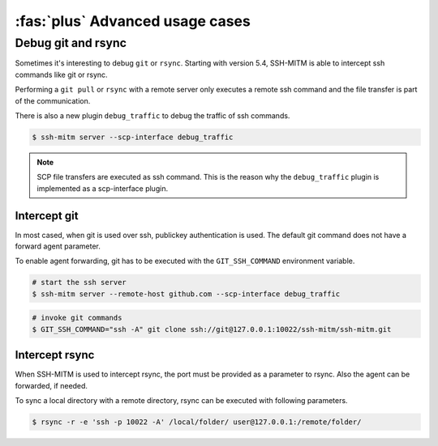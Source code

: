 :fas:`plus` Advanced usage cases
================================

Debug git and rsync
-------------------

Sometimes it's interesting to debug ``git`` or ``rsync``.
Starting with version 5.4, SSH-MITM is able to intercept ssh commands like git or rsync.

Performing a ``git pull`` or ``rsync`` with a remote server only executes a remote ssh command and the file transfer is part of the communication.

There is also a new plugin ``debug_traffic`` to debug the traffic of ssh commands.

.. code-block:: none

    $ ssh-mitm server --scp-interface debug_traffic


.. note::

    SCP file transfers are executed as ssh command. This is the reason why the ``debug_traffic`` plugin is implemented as a scp-interface plugin.


Intercept git
"""""""""""""

In most cased, when git is used over ssh, publickey authentication is used. The default git command does not have a forward agent parameter.

To enable agent forwarding, git has to be executed with the ``GIT_SSH_COMMAND`` environment variable.

.. code-block:: none

    # start the ssh server
    $ ssh-mitm server --remote-host github.com --scp-interface debug_traffic

.. code-block:: none

    # invoke git commands
    $ GIT_SSH_COMMAND="ssh -A" git clone ssh://git@127.0.0.1:10022/ssh-mitm/ssh-mitm.git


Intercept rsync
"""""""""""""""

When SSH-MITM is used to intercept rsync, the port must be provided as a parameter to rsync.
Also the agent can be forwarded, if needed.


To sync a local directory with a remote directory, rsync can be executed with following parameters.

.. code-block:: none

    $ rsync -r -e 'ssh -p 10022 -A' /local/folder/ user@127.0.0.1:/remote/folder/
